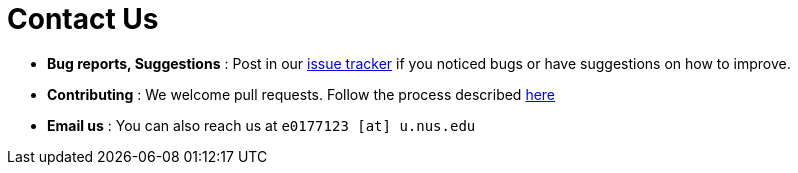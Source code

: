 = Contact Us
:site-section: ContactUs
:stylesDir: stylesheets

* *Bug reports, Suggestions* : Post in our https://github.com/CS2103-AY1819S2-W09-4/main/issues[issue tracker] if you noticed bugs or have suggestions on how to improve.
* *Contributing* : We welcome pull requests. Follow the process described https://github.com/oss-generic/process[here]
* *Email us* : You can also reach us at `e0177123 [at] u.nus.edu`
